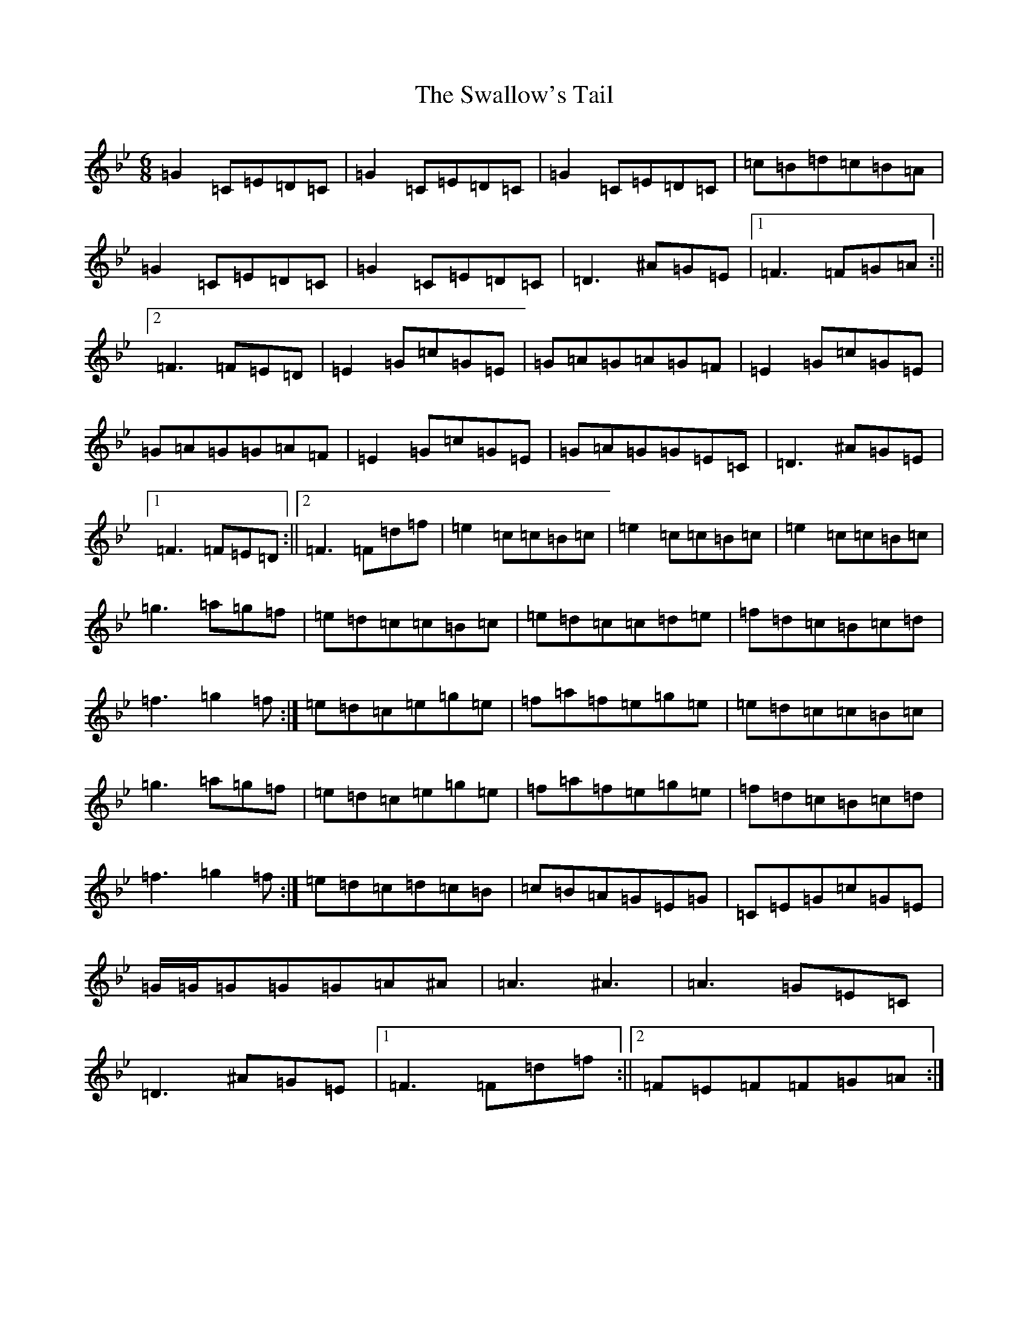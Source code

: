 X: 11406
T: Swallow's Tail, The
S: https://thesession.org/tunes/457#setting457
R: reel
M:6/8
L:1/8
K: C Dorian
=G2=C=E=D=C|=G2=C=E=D=C|=G2=C=E=D=C|=c=B=d=c=B=A|=G2=C=E=D=C|=G2=C=E=D=C|=D3^A=G=E|1=F3=F=G=A:||2=F3=F=E=D|=E2=G=c=G=E|=G=A=G=A=G=F|=E2=G=c=G=E|=G=A=G=G=A=F|=E2=G=c=G=E|=G=A=G=G=E=C|=D3^A=G=E|1=F3=F=E=D:||2=F3=F=d=f|=e2=c=c=B=c|=e2=c=c=B=c|=e2=c=c=B=c|=g3=a=g=f|=e=d=c=c=B=c|=e=d=c=c=d=e|=f=d=c=B=c=d|=f3=g2=f:|=e=d=c=e=g=e|=f=a=f=e=g=e|=e=d=c=c=B=c|=g3=a=g=f|=e=d=c=e=g=e|=f=a=f=e=g=e|=f=d=c=B=c=d|=f3=g2=f:|=e=d=c=d=c=B|=c=B=A=G=E=G|=C=E=G=c=G=E|=G/2=G/2=G=G=G=A^A|=A3^A3|=A3=G=E=C|=D3^A=G=E|1=F3=F=d=f:||2=F=E=F=F=G=A:|
